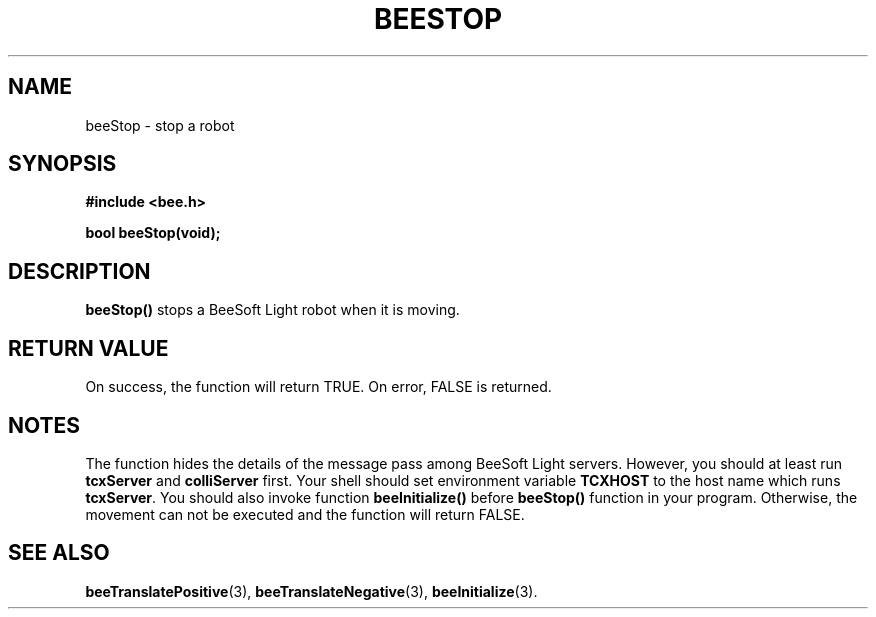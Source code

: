 .TH BEESTOP 3 "April 2, 1999" "BeeSoft Light" "BeeSoft Light"
.SH NAME
beeStop \- stop a robot

.SH SYNOPSIS
.B #include <bee.h>

.BI "bool beeStop(void);"

.SH DESCRIPTION
.B "beeStop()"
stops a BeeSoft Light robot when it is moving. 

.SH "RETURN VALUE"
On success, the function will return TRUE.  On error, FALSE is 
returned.

.SH NOTES
The function hides the details of the message pass among 
BeeSoft Light servers. However, you should at least run 
.B "tcxServer" 
and
.B "colliServer" 
first. Your shell should set environment variable 
.B "TCXHOST" 
to the host name which runs 
.BR "tcxServer". 
You should also invoke function 
.B "beeInitialize()" 
before 
.B "beeStop()" 
function in your program. Otherwise, 
the movement can not be executed and the function will return FALSE.


.SH SEE ALSO
.BR "beeTranslatePositive" (3),    
.BR "beeTranslateNegative" (3),    
.BR "beeInitialize" (3).


